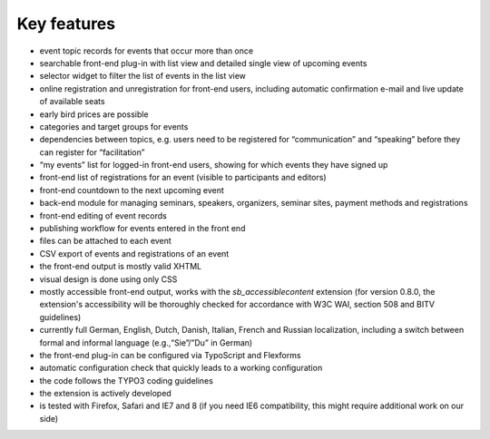 .. ==================================================
.. FOR YOUR INFORMATION
.. --------------------------------------------------
.. -*- coding: utf-8 -*- with BOM.

.. ==================================================
.. DEFINE SOME TEXTROLES
.. --------------------------------------------------
.. role::   underline
.. role::   typoscript(code)
.. role::   ts(typoscript)
   :class:  typoscript
.. role::   php(code)


Key features
^^^^^^^^^^^^

- event topic records for events that occur more than once

- searchable front-end plug-in with list view and detailed single view
  of upcoming events

- selector widget to filter the list of events in the list view

- online registration and unregistration for front-end users, including
  automatic confirmation e-mail and live update of available seats

- early bird prices are possible

- categories and target groups for events

- dependencies between topics, e.g. users need to be registered for
  “communication” and “speaking” before they can register for
  “facilitation”

- “my events” list for logged-in front-end users, showing for which
  events they have signed up

- front-end list of registrations for an event (visible to participants
  and editors)

- front-end countdown to the next upcoming event

- back-end module for managing seminars, speakers, organizers, seminar
  sites, payment methods and registrations

- front-end editing of event records

- publishing workflow for events entered in the front end

- files can be attached to each event

- CSV export of events and registrations of an event

- the front-end output is mostly valid XHTML

- visual design is done using only CSS

- mostly accessible front-end output, works with the
  *sb\_accessiblecontent* extension (for version 0.8.0, the extension's
  accessibility will be thoroughly checked for accordance with W3C WAI,
  section 508 and BITV guidelines)

- currently full German, English, Dutch, Danish, Italian, French and
  Russian localization, including a switch between formal and informal
  language (e.g.,“Sie”/”Du” in German)

- the front-end plug-in can be configured via TypoScript and Flexforms

- automatic configuration check that quickly leads to a working
  configuration

- the code follows the TYPO3 coding guidelines

- the extension is actively developed

- is tested with Firefox, Safari and IE7 and 8 (if you need IE6
  compatibility, this might require additional work on our side)
